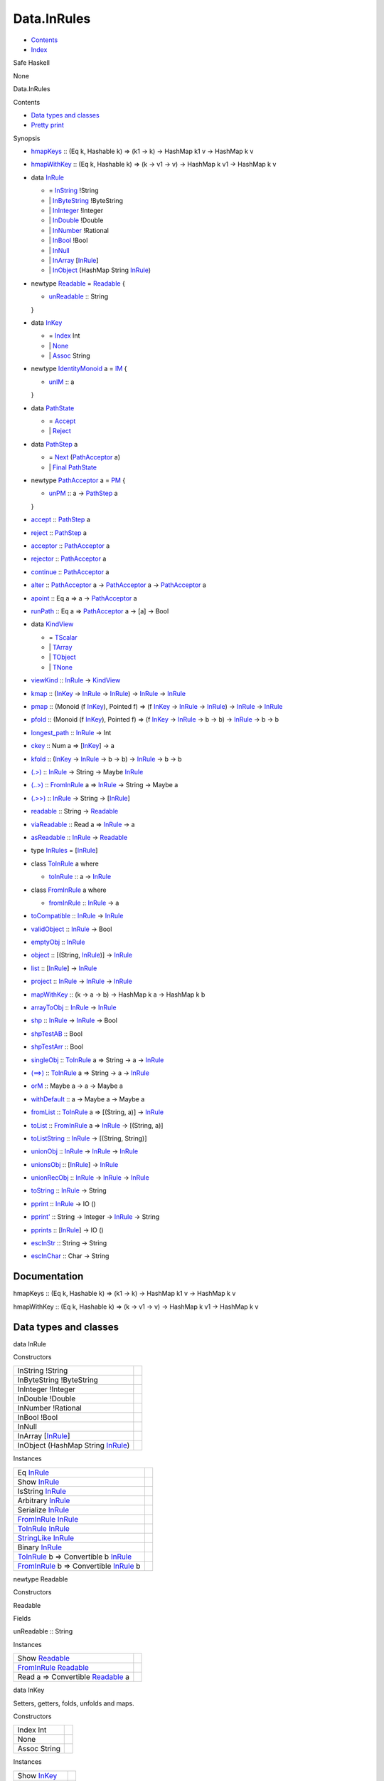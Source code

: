 ============
Data.InRules
============

-  `Contents <index.html>`__
-  `Index <doc-index.html>`__

 

Safe Haskell

None

Data.InRules

Contents

-  `Data types and classes <#g:1>`__
-  `Pretty print <#g:2>`__

Synopsis

-  `hmapKeys <#v:hmapKeys>`__ :: (Eq k, Hashable k) => (k1 -> k) ->
   HashMap k1 v -> HashMap k v
-  `hmapWithKey <#v:hmapWithKey>`__ :: (Eq k, Hashable k) => (k -> v1 ->
   v) -> HashMap k v1 -> HashMap k v
-  data `InRule <#t:InRule>`__

   -  = `InString <#v:InString>`__ !String
   -  \| `InByteString <#v:InByteString>`__ !ByteString
   -  \| `InInteger <#v:InInteger>`__ !Integer
   -  \| `InDouble <#v:InDouble>`__ !Double
   -  \| `InNumber <#v:InNumber>`__ !Rational
   -  \| `InBool <#v:InBool>`__ !Bool
   -  \| `InNull <#v:InNull>`__
   -  \| `InArray <#v:InArray>`__
      [`InRule <Data-InRules.html#t:InRule>`__\ ]
   -  \| `InObject <#v:InObject>`__ (HashMap String
      `InRule <Data-InRules.html#t:InRule>`__)

-  newtype `Readable <#t:Readable>`__ = `Readable <#v:Readable>`__ {

   -  `unReadable <#v:unReadable>`__ :: String

   }
-  data `InKey <#t:InKey>`__

   -  = `Index <#v:Index>`__ Int
   -  \| `None <#v:None>`__
   -  \| `Assoc <#v:Assoc>`__ String

-  newtype `IdentityMonoid <#t:IdentityMonoid>`__ a = `IM <#v:IM>`__ {

   -  `unIM <#v:unIM>`__ :: a

   }
-  data `PathState <#t:PathState>`__

   -  = `Accept <#v:Accept>`__
   -  \| `Reject <#v:Reject>`__

-  data `PathStep <#t:PathStep>`__ a

   -  = `Next <#v:Next>`__
      (`PathAcceptor <Data-InRules.html#t:PathAcceptor>`__ a)
   -  \| `Final <#v:Final>`__
      `PathState <Data-InRules.html#t:PathState>`__

-  newtype `PathAcceptor <#t:PathAcceptor>`__ a = `PM <#v:PM>`__ {

   -  `unPM <#v:unPM>`__ :: a ->
      `PathStep <Data-InRules.html#t:PathStep>`__ a

   }
-  `accept <#v:accept>`__ :: `PathStep <Data-InRules.html#t:PathStep>`__
   a
-  `reject <#v:reject>`__ :: `PathStep <Data-InRules.html#t:PathStep>`__
   a
-  `acceptor <#v:acceptor>`__ ::
   `PathAcceptor <Data-InRules.html#t:PathAcceptor>`__ a
-  `rejector <#v:rejector>`__ ::
   `PathAcceptor <Data-InRules.html#t:PathAcceptor>`__ a
-  `continue <#v:continue>`__ ::
   `PathAcceptor <Data-InRules.html#t:PathAcceptor>`__ a
-  `alter <#v:alter>`__ ::
   `PathAcceptor <Data-InRules.html#t:PathAcceptor>`__ a ->
   `PathAcceptor <Data-InRules.html#t:PathAcceptor>`__ a ->
   `PathAcceptor <Data-InRules.html#t:PathAcceptor>`__ a
-  `apoint <#v:apoint>`__ :: Eq a => a ->
   `PathAcceptor <Data-InRules.html#t:PathAcceptor>`__ a
-  `runPath <#v:runPath>`__ :: Eq a =>
   `PathAcceptor <Data-InRules.html#t:PathAcceptor>`__ a -> [a] -> Bool
-  data `KindView <#t:KindView>`__

   -  = `TScalar <#v:TScalar>`__
   -  \| `TArray <#v:TArray>`__
   -  \| `TObject <#v:TObject>`__
   -  \| `TNone <#v:TNone>`__

-  `viewKind <#v:viewKind>`__ :: `InRule <Data-InRules.html#t:InRule>`__
   -> `KindView <Data-InRules.html#t:KindView>`__
-  `kmap <#v:kmap>`__ :: (`InKey <Data-InRules.html#t:InKey>`__ ->
   `InRule <Data-InRules.html#t:InRule>`__ ->
   `InRule <Data-InRules.html#t:InRule>`__) ->
   `InRule <Data-InRules.html#t:InRule>`__ ->
   `InRule <Data-InRules.html#t:InRule>`__
-  `pmap <#v:pmap>`__ :: (Monoid (f
   `InKey <Data-InRules.html#t:InKey>`__), Pointed f) => (f
   `InKey <Data-InRules.html#t:InKey>`__ ->
   `InRule <Data-InRules.html#t:InRule>`__ ->
   `InRule <Data-InRules.html#t:InRule>`__) ->
   `InRule <Data-InRules.html#t:InRule>`__ ->
   `InRule <Data-InRules.html#t:InRule>`__
-  `pfold <#v:pfold>`__ :: (Monoid (f
   `InKey <Data-InRules.html#t:InKey>`__), Pointed f) => (f
   `InKey <Data-InRules.html#t:InKey>`__ ->
   `InRule <Data-InRules.html#t:InRule>`__ -> b -> b) ->
   `InRule <Data-InRules.html#t:InRule>`__ -> b -> b
-  `longest\_path <#v:longest_path>`__ ::
   `InRule <Data-InRules.html#t:InRule>`__ -> Int
-  `ckey <#v:ckey>`__ :: Num a =>
   [`InKey <Data-InRules.html#t:InKey>`__\ ] -> a
-  `kfold <#v:kfold>`__ :: (`InKey <Data-InRules.html#t:InKey>`__ ->
   `InRule <Data-InRules.html#t:InRule>`__ -> b -> b) ->
   `InRule <Data-InRules.html#t:InRule>`__ -> b -> b
-  `(.>) <#v:.-62->`__ :: `InRule <Data-InRules.html#t:InRule>`__ ->
   String -> Maybe `InRule <Data-InRules.html#t:InRule>`__
-  `(..>) <#v:..-62->`__ ::
   `FromInRule <Data-InRules.html#t:FromInRule>`__ a =>
   `InRule <Data-InRules.html#t:InRule>`__ -> String -> Maybe a
-  `(.>>) <#v:.-62--62->`__ :: `InRule <Data-InRules.html#t:InRule>`__
   -> String -> [`InRule <Data-InRules.html#t:InRule>`__\ ]
-  `readable <#v:readable>`__ :: String ->
   `Readable <Data-InRules.html#t:Readable>`__
-  `viaReadable <#v:viaReadable>`__ :: Read a =>
   `InRule <Data-InRules.html#t:InRule>`__ -> a
-  `asReadable <#v:asReadable>`__ ::
   `InRule <Data-InRules.html#t:InRule>`__ ->
   `Readable <Data-InRules.html#t:Readable>`__
-  type `InRules <#t:InRules>`__ =
   [`InRule <Data-InRules.html#t:InRule>`__\ ]
-  class `ToInRule <#t:ToInRule>`__ a where

   -  `toInRule <#v:toInRule>`__ :: a ->
      `InRule <Data-InRules.html#t:InRule>`__

-  class `FromInRule <#t:FromInRule>`__ a where

   -  `fromInRule <#v:fromInRule>`__ ::
      `InRule <Data-InRules.html#t:InRule>`__ -> a

-  `toCompatible <#v:toCompatible>`__ ::
   `InRule <Data-InRules.html#t:InRule>`__ ->
   `InRule <Data-InRules.html#t:InRule>`__
-  `validObject <#v:validObject>`__ ::
   `InRule <Data-InRules.html#t:InRule>`__ -> Bool
-  `emptyObj <#v:emptyObj>`__ :: `InRule <Data-InRules.html#t:InRule>`__
-  `object <#v:object>`__ :: [(String,
   `InRule <Data-InRules.html#t:InRule>`__)] ->
   `InRule <Data-InRules.html#t:InRule>`__
-  `list <#v:list>`__ :: [`InRule <Data-InRules.html#t:InRule>`__\ ] ->
   `InRule <Data-InRules.html#t:InRule>`__
-  `project <#v:project>`__ :: `InRule <Data-InRules.html#t:InRule>`__
   -> `InRule <Data-InRules.html#t:InRule>`__ ->
   `InRule <Data-InRules.html#t:InRule>`__
-  `mapWithKey <#v:mapWithKey>`__ :: (k -> a -> b) -> HashMap k a ->
   HashMap k b
-  `arrayToObj <#v:arrayToObj>`__ ::
   `InRule <Data-InRules.html#t:InRule>`__ ->
   `InRule <Data-InRules.html#t:InRule>`__
-  `shp <#v:shp>`__ :: `InRule <Data-InRules.html#t:InRule>`__ ->
   `InRule <Data-InRules.html#t:InRule>`__ -> Bool
-  `shpTestAB <#v:shpTestAB>`__ :: Bool
-  `shpTestArr <#v:shpTestArr>`__ :: Bool
-  `singleObj <#v:singleObj>`__ ::
   `ToInRule <Data-InRules.html#t:ToInRule>`__ a => String -> a ->
   `InRule <Data-InRules.html#t:InRule>`__
-  `(==>) <#v:-61--61--62->`__ ::
   `ToInRule <Data-InRules.html#t:ToInRule>`__ a => String -> a ->
   `InRule <Data-InRules.html#t:InRule>`__
-  `orM <#v:orM>`__ :: Maybe a -> a -> Maybe a
-  `withDefault <#v:withDefault>`__ :: a -> Maybe a -> Maybe a
-  `fromList <#v:fromList>`__ ::
   `ToInRule <Data-InRules.html#t:ToInRule>`__ a => [(String, a)] ->
   `InRule <Data-InRules.html#t:InRule>`__
-  `toList <#v:toList>`__ ::
   `FromInRule <Data-InRules.html#t:FromInRule>`__ a =>
   `InRule <Data-InRules.html#t:InRule>`__ -> [(String, a)]
-  `toListString <#v:toListString>`__ ::
   `InRule <Data-InRules.html#t:InRule>`__ -> [(String, String)]
-  `unionObj <#v:unionObj>`__ :: `InRule <Data-InRules.html#t:InRule>`__
   -> `InRule <Data-InRules.html#t:InRule>`__ ->
   `InRule <Data-InRules.html#t:InRule>`__
-  `unionsObj <#v:unionsObj>`__ ::
   [`InRule <Data-InRules.html#t:InRule>`__\ ] ->
   `InRule <Data-InRules.html#t:InRule>`__
-  `unionRecObj <#v:unionRecObj>`__ ::
   `InRule <Data-InRules.html#t:InRule>`__ ->
   `InRule <Data-InRules.html#t:InRule>`__ ->
   `InRule <Data-InRules.html#t:InRule>`__
-  `toString <#v:toString>`__ :: `InRule <Data-InRules.html#t:InRule>`__
   -> String
-  `pprint <#v:pprint>`__ :: `InRule <Data-InRules.html#t:InRule>`__ ->
   IO ()
-  `pprint' <#v:pprint-39->`__ :: String -> Integer ->
   `InRule <Data-InRules.html#t:InRule>`__ -> String
-  `pprints <#v:pprints>`__ ::
   [`InRule <Data-InRules.html#t:InRule>`__\ ] -> IO ()
-  `escInStr <#v:escInStr>`__ :: String -> String
-  `escInChar <#v:escInChar>`__ :: Char -> String

Documentation
=============

hmapKeys :: (Eq k, Hashable k) => (k1 -> k) -> HashMap k1 v -> HashMap k
v

hmapWithKey :: (Eq k, Hashable k) => (k -> v1 -> v) -> HashMap k v1 ->
HashMap k v

Data types and classes
======================

data InRule

Constructors

+---------------------------------------------------------------------+-----+
| InString !String                                                    |     |
+---------------------------------------------------------------------+-----+
| InByteString !ByteString                                            |     |
+---------------------------------------------------------------------+-----+
| InInteger !Integer                                                  |     |
+---------------------------------------------------------------------+-----+
| InDouble !Double                                                    |     |
+---------------------------------------------------------------------+-----+
| InNumber !Rational                                                  |     |
+---------------------------------------------------------------------+-----+
| InBool !Bool                                                        |     |
+---------------------------------------------------------------------+-----+
| InNull                                                              |     |
+---------------------------------------------------------------------+-----+
| InArray [`InRule <Data-InRules.html#t:InRule>`__\ ]                 |     |
+---------------------------------------------------------------------+-----+
| InObject (HashMap String `InRule <Data-InRules.html#t:InRule>`__)   |     |
+---------------------------------------------------------------------+-----+

Instances

+--------------------------------------------------------------------------------------------------------------+-----+
| Eq `InRule <Data-InRules.html#t:InRule>`__                                                                   |     |
+--------------------------------------------------------------------------------------------------------------+-----+
| Show `InRule <Data-InRules.html#t:InRule>`__                                                                 |     |
+--------------------------------------------------------------------------------------------------------------+-----+
| IsString `InRule <Data-InRules.html#t:InRule>`__                                                             |     |
+--------------------------------------------------------------------------------------------------------------+-----+
| Arbitrary `InRule <Data-InRules.html#t:InRule>`__                                                            |     |
+--------------------------------------------------------------------------------------------------------------+-----+
| Serialize `InRule <Data-InRules.html#t:InRule>`__                                                            |     |
+--------------------------------------------------------------------------------------------------------------+-----+
| `FromInRule <Data-InRules.html#t:FromInRule>`__ `InRule <Data-InRules.html#t:InRule>`__                      |     |
+--------------------------------------------------------------------------------------------------------------+-----+
| `ToInRule <Data-InRules.html#t:ToInRule>`__ `InRule <Data-InRules.html#t:InRule>`__                          |     |
+--------------------------------------------------------------------------------------------------------------+-----+
| `StringLike <Data-Tools.html#t:StringLike>`__ `InRule <Data-InRules.html#t:InRule>`__                        |     |
+--------------------------------------------------------------------------------------------------------------+-----+
| Binary `InRule <Data-InRules.html#t:InRule>`__                                                               |     |
+--------------------------------------------------------------------------------------------------------------+-----+
| `ToInRule <Data-InRules.html#t:ToInRule>`__ b => Convertible b `InRule <Data-InRules.html#t:InRule>`__       |     |
+--------------------------------------------------------------------------------------------------------------+-----+
| `FromInRule <Data-InRules.html#t:FromInRule>`__ b => Convertible `InRule <Data-InRules.html#t:InRule>`__ b   |     |
+--------------------------------------------------------------------------------------------------------------+-----+

newtype Readable

Constructors

Readable

 

Fields

unReadable :: String
     

Instances

+-----------------------------------------------------------------------------------------------+-----+
| Show `Readable <Data-InRules.html#t:Readable>`__                                              |     |
+-----------------------------------------------------------------------------------------------+-----+
| `FromInRule <Data-InRules.html#t:FromInRule>`__ `Readable <Data-InRules.html#t:Readable>`__   |     |
+-----------------------------------------------------------------------------------------------+-----+
| Read a => Convertible `Readable <Data-InRules.html#t:Readable>`__ a                           |     |
+-----------------------------------------------------------------------------------------------+-----+

data InKey

Setters, getters, folds, unfolds and maps.

Constructors

+----------------+-----+
| Index Int      |     |
+----------------+-----+
| None           |     |
+----------------+-----+
| Assoc String   |     |
+----------------+-----+

Instances

+------------------------------------------------+-----+
| Show `InKey <Data-InRules.html#t:InKey>`__     |     |
+------------------------------------------------+-----+
| Monoid `InKey <Data-InRules.html#t:InKey>`__   |     |
+------------------------------------------------+-----+

newtype IdentityMonoid a

Constructors

IM

 

Fields

unIM :: a
     

Instances

+----------------------------------------------------------------------------------+-----+
| Functor `IdentityMonoid <Data-InRules.html#t:IdentityMonoid>`__                  |     |
+----------------------------------------------------------------------------------+-----+
| Pointed `IdentityMonoid <Data-InRules.html#t:IdentityMonoid>`__                  |     |
+----------------------------------------------------------------------------------+-----+
| Copointed `IdentityMonoid <Data-InRules.html#t:IdentityMonoid>`__                |     |
+----------------------------------------------------------------------------------+-----+
| Monoid a => Monoid (`IdentityMonoid <Data-InRules.html#t:IdentityMonoid>`__ a)   |     |
+----------------------------------------------------------------------------------+-----+

data PathState

Simple automaton for rejecting or accepting paths

Constructors

+----------+-----+
| Accept   |     |
+----------+-----+
| Reject   |     |
+----------+-----+

Instances

+------------------------------------------------------+-----+
| Show `PathState <Data-InRules.html#t:PathState>`__   |     |
+------------------------------------------------------+-----+

data PathStep a

Constructors

+----------------------------------------------------------------+-----+
| Next (`PathAcceptor <Data-InRules.html#t:PathAcceptor>`__ a)   |     |
+----------------------------------------------------------------+-----+
| Final `PathState <Data-InRules.html#t:PathState>`__            |     |
+----------------------------------------------------------------+-----+

newtype PathAcceptor a

Constructors

PM

 

Fields

unPM :: a -> `PathStep <Data-InRules.html#t:PathStep>`__ a
     

Instances

+---------------------------------------------------------------------+-----+
| Semigroup (`PathAcceptor <Data-InRules.html#t:PathAcceptor>`__ a)   |     |
+---------------------------------------------------------------------+-----+

accept :: `PathStep <Data-InRules.html#t:PathStep>`__ a

reject :: `PathStep <Data-InRules.html#t:PathStep>`__ a

acceptor :: `PathAcceptor <Data-InRules.html#t:PathAcceptor>`__ a

Always accept the input

rejector :: `PathAcceptor <Data-InRules.html#t:PathAcceptor>`__ a

Always reject the input

continue :: `PathAcceptor <Data-InRules.html#t:PathAcceptor>`__ a

Always accept the complete input stream (will always be false for finite
streams and true for infinite ones)

alter :: `PathAcceptor <Data-InRules.html#t:PathAcceptor>`__ a ->
`PathAcceptor <Data-InRules.html#t:PathAcceptor>`__ a ->
`PathAcceptor <Data-InRules.html#t:PathAcceptor>`__ a

apoint :: Eq a => a ->
`PathAcceptor <Data-InRules.html#t:PathAcceptor>`__ a

runPath :: Eq a => `PathAcceptor <Data-InRules.html#t:PathAcceptor>`__ a
-> [a] -> Bool

data KindView

Constructors

+-----------+-----+
| TScalar   |     |
+-----------+-----+
| TArray    |     |
+-----------+-----+
| TObject   |     |
+-----------+-----+
| TNone     |     |
+-----------+-----+

Instances

+----------------------------------------------------+-----+
| Eq `KindView <Data-InRules.html#t:KindView>`__     |     |
+----------------------------------------------------+-----+
| Show `KindView <Data-InRules.html#t:KindView>`__   |     |
+----------------------------------------------------+-----+

viewKind :: `InRule <Data-InRules.html#t:InRule>`__ ->
`KindView <Data-InRules.html#t:KindView>`__

kmap :: (`InKey <Data-InRules.html#t:InKey>`__ ->
`InRule <Data-InRules.html#t:InRule>`__ ->
`InRule <Data-InRules.html#t:InRule>`__) ->
`InRule <Data-InRules.html#t:InRule>`__ ->
`InRule <Data-InRules.html#t:InRule>`__

Maps through the structure

pmap :: (Monoid (f `InKey <Data-InRules.html#t:InKey>`__), Pointed f) =>
(f `InKey <Data-InRules.html#t:InKey>`__ ->
`InRule <Data-InRules.html#t:InRule>`__ ->
`InRule <Data-InRules.html#t:InRule>`__) ->
`InRule <Data-InRules.html#t:InRule>`__ ->
`InRule <Data-InRules.html#t:InRule>`__

Maps trough the structure with a history of the path kept in a monoid

pfold :: (Monoid (f `InKey <Data-InRules.html#t:InKey>`__), Pointed f)
=> (f `InKey <Data-InRules.html#t:InKey>`__ ->
`InRule <Data-InRules.html#t:InRule>`__ -> b -> b) ->
`InRule <Data-InRules.html#t:InRule>`__ -> b -> b

Fold trough a structure with a history of the path kept in a monoid

longest\_path :: `InRule <Data-InRules.html#t:InRule>`__ -> Int

Example of the longest path in the inrule structure

ckey :: Num a => [`InKey <Data-InRules.html#t:InKey>`__\ ] -> a

kfold :: (`InKey <Data-InRules.html#t:InKey>`__ ->
`InRule <Data-InRules.html#t:InRule>`__ -> b -> b) ->
`InRule <Data-InRules.html#t:InRule>`__ -> b -> b

Fold through the structure

(.>) :: `InRule <Data-InRules.html#t:InRule>`__ -> String -> Maybe
`InRule <Data-InRules.html#t:InRule>`__

Find top level matching keyword

(..>) :: `FromInRule <Data-InRules.html#t:FromInRule>`__ a =>
`InRule <Data-InRules.html#t:InRule>`__ -> String -> Maybe a

Find top level value and convert to normal value

(.>>) :: `InRule <Data-InRules.html#t:InRule>`__ -> String ->
[`InRule <Data-InRules.html#t:InRule>`__\ ]

Search all occuring keywords recursively

readable :: String -> `Readable <Data-InRules.html#t:Readable>`__

viaReadable :: Read a => `InRule <Data-InRules.html#t:InRule>`__ -> a

asReadable :: `InRule <Data-InRules.html#t:InRule>`__ ->
`Readable <Data-InRules.html#t:Readable>`__

type InRules = [`InRule <Data-InRules.html#t:InRule>`__\ ]

class ToInRule a where

Methods

toInRule :: a -> `InRule <Data-InRules.html#t:InRule>`__

Instances

`ToInRule <Data-InRules.html#t:ToInRule>`__ Bool

 

`ToInRule <Data-InRules.html#t:ToInRule>`__ Char

 

`ToInRule <Data-InRules.html#t:ToInRule>`__ Double

 

`ToInRule <Data-InRules.html#t:ToInRule>`__ Float

 

`ToInRule <Data-InRules.html#t:ToInRule>`__ Int

 

`ToInRule <Data-InRules.html#t:ToInRule>`__ Int32

 

`ToInRule <Data-InRules.html#t:ToInRule>`__ Int64

 

`ToInRule <Data-InRules.html#t:ToInRule>`__ Integer

 

`ToInRule <Data-InRules.html#t:ToInRule>`__ Rational

 

`ToInRule <Data-InRules.html#t:ToInRule>`__ Word32

 

`ToInRule <Data-InRules.html#t:ToInRule>`__ Word64

 

`ToInRule <Data-InRules.html#t:ToInRule>`__ String

 

`ToInRule <Data-InRules.html#t:ToInRule>`__ ()

 

`ToInRule <Data-InRules.html#t:ToInRule>`__ ByteString

 

`ToInRule <Data-InRules.html#t:ToInRule>`__ Value

 

`ToInRule <Data-InRules.html#t:ToInRule>`__ ByteString

 

`ToInRule <Data-InRules.html#t:ToInRule>`__ UTCTime

 

`ToInRule <Data-InRules.html#t:ToInRule>`__ Day

 

`ToInRule <Data-InRules.html#t:ToInRule>`__ TimeOfDay

 

`ToInRule <Data-InRules.html#t:ToInRule>`__ LocalTime

 

`ToInRule <Data-InRules.html#t:ToInRule>`__
`SqlValue <Data-SqlTransaction.html#t:SqlValue>`__

Renders InRule to String.

`ToInRule <Data-InRules.html#t:ToInRule>`__
`InRule <Data-InRules.html#t:InRule>`__

 

`ToInRule <Data-InRules.html#t:ToInRule>`__
`Event <Data-Event.html#t:Event>`__

 

`ToInRule <Data-InRules.html#t:ToInRule>`__
`Data <Data-DataPack.html#t:Data>`__

 

`ToInRule <Data-InRules.html#t:ToInRule>`__
`PartDetails <Model-PartDetails.html#t:PartDetails>`__

 

`ToInRule <Data-InRules.html#t:ToInRule>`__
`RaceRewards <Data-RaceReward.html#t:RaceRewards>`__

 

`ToInRule <Data-InRules.html#t:ToInRule>`__
`Tournament <Model-Tournament.html#t:Tournament>`__

 

`ToInRule <Data-InRules.html#t:ToInRule>`__
`TournamentType <Model-TournamentType.html#t:TournamentType>`__

 

`ToInRule <Data-InRules.html#t:ToInRule>`__
`EventStream <Model-EventStream.html#t:EventStream>`__

 

`ToInRule <Data-InRules.html#t:ToInRule>`__
`RaceReward <Model-RaceReward.html#t:RaceReward>`__

 

`ToInRule <Data-InRules.html#t:ToInRule>`__
`Type <Model-Report.html#t:Type>`__

 

`ToInRule <Data-InRules.html#t:ToInRule>`__
`Report <Model-Report.html#t:Report>`__

 

`ToInRule <Data-InRules.html#t:ToInRule>`__
`Task <Model-Task.html#t:Task>`__

 

`ToInRule <Data-InRules.html#t:ToInRule>`__
`TrackDetails <Model-TrackDetails.html#t:TrackDetails>`__

 

`ToInRule <Data-InRules.html#t:ToInRule>`__
`TrackMaster <Model-TrackMaster.html#t:TrackMaster>`__

 

`ToInRule <Data-InRules.html#t:ToInRule>`__
`PreLetter <Model-PreLetter.html#t:PreLetter>`__

 

`ToInRule <Data-InRules.html#t:ToInRule>`__
`RaceSectionPerformance <Data-RaceSectionPerformance.html#t:RaceSectionPerformance>`__

 

`ToInRule <Data-InRules.html#t:ToInRule>`__
`AccountProfile <Model-AccountProfile.html#t:AccountProfile>`__

 

`ToInRule <Data-InRules.html#t:ToInRule>`__
`TaskTrigger <Model-TaskTrigger.html#t:TaskTrigger>`__

 

`ToInRule <Data-InRules.html#t:ToInRule>`__
`MenuModel <Model-MenuModel.html#t:MenuModel>`__

 

`ToInRule <Data-InRules.html#t:ToInRule>`__
`Reward <Model-Reward.html#t:Reward>`__

 

`ToInRule <Data-InRules.html#t:ToInRule>`__
`RuleReward <Model-RuleReward.html#t:RuleReward>`__

 

`ToInRule <Data-InRules.html#t:ToInRule>`__
`Action <Model-Action.html#t:Action>`__

 

`ToInRule <Data-InRules.html#t:ToInRule>`__
`Rule <Model-Rule.html#t:Rule>`__

 

`ToInRule <Data-InRules.html#t:ToInRule>`__
`RewardLog <Model-RewardLog.html#t:RewardLog>`__

 

`ToInRule <Data-InRules.html#t:ToInRule>`__
`PartType <Model-PartType.html#t:PartType>`__

 

`ToInRule <Data-InRules.html#t:ToInRule>`__
`Part <Model-Part.html#t:Part>`__

 

`ToInRule <Data-InRules.html#t:ToInRule>`__
`AccountGarage <Model-AccountGarage.html#t:AccountGarage>`__

 

`ToInRule <Data-InRules.html#t:ToInRule>`__
`PartMarket <Model-PartMarket.html#t:PartMarket>`__

 

`ToInRule <Data-InRules.html#t:ToInRule>`__
`ParameterTable <Model-ParameterTable.html#t:ParameterTable>`__

 

`ToInRule <Data-InRules.html#t:ToInRule>`__
`PersonnelInstance <Model-PersonnelInstance.html#t:PersonnelInstance>`__

 

`ToInRule <Data-InRules.html#t:ToInRule>`__
`Personnel <Model-Personnel.html#t:Personnel>`__

 

`ToInRule <Data-InRules.html#t:ToInRule>`__
`Notification <Model-Notification.html#t:Notification>`__

 

`ToInRule <Data-InRules.html#t:ToInRule>`__
`GaragePart <Model-GarageParts.html#t:GaragePart>`__

 

`ToInRule <Data-InRules.html#t:ToInRule>`__
`Garage <Model-Garage.html#t:Garage>`__

 

`ToInRule <Data-InRules.html#t:ToInRule>`__
`Config <Model-Config.html#t:Config>`__

 

`ToInRule <Data-InRules.html#t:ToInRule>`__
`Continent <Model-Continent.html#t:Continent>`__

 

`ToInRule <Data-InRules.html#t:ToInRule>`__
`Country <Model-Country.html#t:Country>`__

 

`ToInRule <Data-InRules.html#t:ToInRule>`__
`City <Model-City.html#t:City>`__

 

`ToInRule <Data-InRules.html#t:ToInRule>`__
`Track <Model-Track.html#t:Track>`__

 

`ToInRule <Data-InRules.html#t:ToInRule>`__
`ChallengeType <Model-ChallengeType.html#t:ChallengeType>`__

 

`ToInRule <Data-InRules.html#t:ToInRule>`__
`ChallengeAccept <Model-ChallengeAccept.html#t:ChallengeAccept>`__

 

`ToInRule <Data-InRules.html#t:ToInRule>`__
`Application <Model-Application.html#t:Application>`__

 

`ToInRule <Data-InRules.html#t:ToInRule>`__
`CarInstanceParts <Model-CarInstanceParts.html#t:CarInstanceParts>`__

 

`ToInRule <Data-InRules.html#t:ToInRule>`__
`PartInstance <Model-PartInstance.html#t:PartInstance>`__

 

`ToInRule <Data-InRules.html#t:ToInRule>`__
`PartModifier <Model-PartModifier.html#t:PartModifier>`__

 

`ToInRule <Data-InRules.html#t:ToInRule>`__
`Account <Model-Account.html#t:Account>`__

 

`ToInRule <Data-InRules.html#t:ToInRule>`__
`Transaction <Model-Transaction.html#t:Transaction>`__

 

`ToInRule <Data-InRules.html#t:ToInRule>`__
`Escrow <Model-Escrow.html#t:Escrow>`__

 

`ToInRule <Data-InRules.html#t:ToInRule>`__ Box

 

`ToInRule <Data-InRules.html#t:ToInRule>`__ ComposeMap

 

`ToInRule <Data-InRules.html#t:ToInRule>`__
`NotificationParam <Notifications.html#t:NotificationParam>`__

 

`ToInRule <Data-InRules.html#t:ToInRule>`__ RaceType

 

`ToInRule <Data-InRules.html#t:ToInRule>`__
`AccountProfileMin <Model-AccountProfileMin.html#t:AccountProfileMin>`__

 

`ToInRule <Data-InRules.html#t:ToInRule>`__
`CarOptions <Model-CarOptions.html#t:CarOptions>`__

 

`ToInRule <Data-InRules.html#t:ToInRule>`__
`CarInGarage <Model-CarInGarage.html#t:CarInGarage>`__

 

`ToInRule <Data-InRules.html#t:ToInRule>`__
`CarMinimal <Model-CarMinimal.html#t:CarMinimal>`__

 

`ToInRule <Data-InRules.html#t:ToInRule>`__
`TrackTime <Model-TrackTime.html#t:TrackTime>`__

 

`ToInRule <Data-InRules.html#t:ToInRule>`__
`RaceParticipant <Data-RaceParticipant.html#t:RaceParticipant>`__

 

`ToInRule <Data-InRules.html#t:ToInRule>`__
`Challenge <Model-Challenge.html#t:Challenge>`__

 

`ToInRule <Data-InRules.html#t:ToInRule>`__ SectionResult

 

`ToInRule <Data-InRules.html#t:ToInRule>`__ RaceResult

 

`ToInRule <Data-InRules.html#t:ToInRule>`__ RaceParticipant

 

`ToInRule <Data-InRules.html#t:ToInRule>`__ RaceRewards

 

`ToInRule <Data-InRules.html#t:ToInRule>`__ RaceData

 

`ToInRule <Data-InRules.html#t:ToInRule>`__
`TournamentPlayer <Model-TournamentPlayers.html#t:TournamentPlayer>`__

 

`ToInRule <Data-InRules.html#t:ToInRule>`__
`CarInstance <Model-CarInstance.html#t:CarInstance>`__

 

`ToInRule <Data-InRules.html#t:ToInRule>`__
`SectionResult <Data-RacingNew.html#t:SectionResult>`__

 

`ToInRule <Data-InRules.html#t:ToInRule>`__
`RaceResult <Data-RacingNew.html#t:RaceResult>`__

 

`ToInRule <Data-InRules.html#t:ToInRule>`__
`RaceData <Data-RacingNew.html#t:RaceData>`__

 

`ToInRule <Data-InRules.html#t:ToInRule>`__
`Race <Model-Race.html#t:Race>`__

 

`ToInRule <Data-InRules.html#t:ToInRule>`__
`TournamentResult <Model-TournamentResult.html#t:TournamentResult>`__

 

`ToInRule <Data-InRules.html#t:ToInRule>`__
`TournamentReport <Model-TournamentReport.html#t:TournamentReport>`__

 

`ToInRule <Data-InRules.html#t:ToInRule>`__ RoundResult

 

`ToInRule <Data-InRules.html#t:ToInRule>`__ TournamentFullData

 

`ToInRule <Data-InRules.html#t:ToInRule>`__
`Car <Model-Car.html#t:Car>`__

 

`ToInRule <Data-InRules.html#t:ToInRule>`__ a =>
`ToInRule <Data-InRules.html#t:ToInRule>`__ [a]

 

`ToInRule <Data-InRules.html#t:ToInRule>`__ a =>
`ToInRule <Data-InRules.html#t:ToInRule>`__ (Maybe a)

 

(`ToInRule <Data-InRules.html#t:ToInRule>`__ t1,
`ToInRule <Data-InRules.html#t:ToInRule>`__ t2) =>
`ToInRule <Data-InRules.html#t:ToInRule>`__ (t1, t2)

 

`ToInRule <Data-InRules.html#t:ToInRule>`__ a =>
`ToInRule <Data-InRules.html#t:ToInRule>`__ (HashMap String a)

 

(`ToInRule <Data-InRules.html#t:ToInRule>`__ k,
`ToInRule <Data-InRules.html#t:ToInRule>`__ v) =>
`ToInRule <Data-InRules.html#t:ToInRule>`__ (HashMap k v)

 

(`ToInRule <Data-InRules.html#t:ToInRule>`__ t1,
`ToInRule <Data-InRules.html#t:ToInRule>`__ t2,
`ToInRule <Data-InRules.html#t:ToInRule>`__ t3) =>
`ToInRule <Data-InRules.html#t:ToInRule>`__ (t1, t2, t3)

 

(`ToInRule <Data-InRules.html#t:ToInRule>`__ t1,
`ToInRule <Data-InRules.html#t:ToInRule>`__ t2,
`ToInRule <Data-InRules.html#t:ToInRule>`__ t3,
`ToInRule <Data-InRules.html#t:ToInRule>`__ t4) =>
`ToInRule <Data-InRules.html#t:ToInRule>`__ (t1, t2, t3, t4)

 

(`ToInRule <Data-InRules.html#t:ToInRule>`__ t1,
`ToInRule <Data-InRules.html#t:ToInRule>`__ t2,
`ToInRule <Data-InRules.html#t:ToInRule>`__ t3,
`ToInRule <Data-InRules.html#t:ToInRule>`__ t4,
`ToInRule <Data-InRules.html#t:ToInRule>`__ t5) =>
`ToInRule <Data-InRules.html#t:ToInRule>`__ (t1, t2, t3, t4, t5)

 

class FromInRule a where

Methods

fromInRule :: `InRule <Data-InRules.html#t:InRule>`__ -> a

Instances

+------------------------------------------------------------------------------------------------------------------------------------------------------------------------------------------------------------------------------------------------------------------------------------------------------------------------------------------------+-----+
| `FromInRule <Data-InRules.html#t:FromInRule>`__ Bool                                                                                                                                                                                                                                                                                           |     |
+------------------------------------------------------------------------------------------------------------------------------------------------------------------------------------------------------------------------------------------------------------------------------------------------------------------------------------------------+-----+
| `FromInRule <Data-InRules.html#t:FromInRule>`__ Double                                                                                                                                                                                                                                                                                         |     |
+------------------------------------------------------------------------------------------------------------------------------------------------------------------------------------------------------------------------------------------------------------------------------------------------------------------------------------------------+-----+
| `FromInRule <Data-InRules.html#t:FromInRule>`__ Float                                                                                                                                                                                                                                                                                          |     |
+------------------------------------------------------------------------------------------------------------------------------------------------------------------------------------------------------------------------------------------------------------------------------------------------------------------------------------------------+-----+
| `FromInRule <Data-InRules.html#t:FromInRule>`__ Int                                                                                                                                                                                                                                                                                            |     |
+------------------------------------------------------------------------------------------------------------------------------------------------------------------------------------------------------------------------------------------------------------------------------------------------------------------------------------------------+-----+
| `FromInRule <Data-InRules.html#t:FromInRule>`__ Int32                                                                                                                                                                                                                                                                                          |     |
+------------------------------------------------------------------------------------------------------------------------------------------------------------------------------------------------------------------------------------------------------------------------------------------------------------------------------------------------+-----+
| `FromInRule <Data-InRules.html#t:FromInRule>`__ Int64                                                                                                                                                                                                                                                                                          |     |
+------------------------------------------------------------------------------------------------------------------------------------------------------------------------------------------------------------------------------------------------------------------------------------------------------------------------------------------------+-----+
| `FromInRule <Data-InRules.html#t:FromInRule>`__ Integer                                                                                                                                                                                                                                                                                        |     |
+------------------------------------------------------------------------------------------------------------------------------------------------------------------------------------------------------------------------------------------------------------------------------------------------------------------------------------------------+-----+
| `FromInRule <Data-InRules.html#t:FromInRule>`__ Rational                                                                                                                                                                                                                                                                                       |     |
+------------------------------------------------------------------------------------------------------------------------------------------------------------------------------------------------------------------------------------------------------------------------------------------------------------------------------------------------+-----+
| `FromInRule <Data-InRules.html#t:FromInRule>`__ Word32                                                                                                                                                                                                                                                                                         |     |
+------------------------------------------------------------------------------------------------------------------------------------------------------------------------------------------------------------------------------------------------------------------------------------------------------------------------------------------------+-----+
| `FromInRule <Data-InRules.html#t:FromInRule>`__ Word64                                                                                                                                                                                                                                                                                         |     |
+------------------------------------------------------------------------------------------------------------------------------------------------------------------------------------------------------------------------------------------------------------------------------------------------------------------------------------------------+-----+
| `FromInRule <Data-InRules.html#t:FromInRule>`__ String                                                                                                                                                                                                                                                                                         |     |
+------------------------------------------------------------------------------------------------------------------------------------------------------------------------------------------------------------------------------------------------------------------------------------------------------------------------------------------------+-----+
| `FromInRule <Data-InRules.html#t:FromInRule>`__ ByteString                                                                                                                                                                                                                                                                                     |     |
+------------------------------------------------------------------------------------------------------------------------------------------------------------------------------------------------------------------------------------------------------------------------------------------------------------------------------------------------+-----+
| `FromInRule <Data-InRules.html#t:FromInRule>`__ Value                                                                                                                                                                                                                                                                                          |     |
+------------------------------------------------------------------------------------------------------------------------------------------------------------------------------------------------------------------------------------------------------------------------------------------------------------------------------------------------+-----+
| `FromInRule <Data-InRules.html#t:FromInRule>`__ ByteString                                                                                                                                                                                                                                                                                     |     |
+------------------------------------------------------------------------------------------------------------------------------------------------------------------------------------------------------------------------------------------------------------------------------------------------------------------------------------------------+-----+
| `FromInRule <Data-InRules.html#t:FromInRule>`__ UTCTime                                                                                                                                                                                                                                                                                        |     |
+------------------------------------------------------------------------------------------------------------------------------------------------------------------------------------------------------------------------------------------------------------------------------------------------------------------------------------------------+-----+
| `FromInRule <Data-InRules.html#t:FromInRule>`__ Day                                                                                                                                                                                                                                                                                            |     |
+------------------------------------------------------------------------------------------------------------------------------------------------------------------------------------------------------------------------------------------------------------------------------------------------------------------------------------------------+-----+
| `FromInRule <Data-InRules.html#t:FromInRule>`__ TimeOfDay                                                                                                                                                                                                                                                                                      |     |
+------------------------------------------------------------------------------------------------------------------------------------------------------------------------------------------------------------------------------------------------------------------------------------------------------------------------------------------------+-----+
| `FromInRule <Data-InRules.html#t:FromInRule>`__ LocalTime                                                                                                                                                                                                                                                                                      |     |
+------------------------------------------------------------------------------------------------------------------------------------------------------------------------------------------------------------------------------------------------------------------------------------------------------------------------------------------------+-----+
| `FromInRule <Data-InRules.html#t:FromInRule>`__ `SqlValue <Data-SqlTransaction.html#t:SqlValue>`__                                                                                                                                                                                                                                             |     |
+------------------------------------------------------------------------------------------------------------------------------------------------------------------------------------------------------------------------------------------------------------------------------------------------------------------------------------------------+-----+
| `FromInRule <Data-InRules.html#t:FromInRule>`__ `Readable <Data-InRules.html#t:Readable>`__                                                                                                                                                                                                                                                    |     |
+------------------------------------------------------------------------------------------------------------------------------------------------------------------------------------------------------------------------------------------------------------------------------------------------------------------------------------------------+-----+
| `FromInRule <Data-InRules.html#t:FromInRule>`__ `InRule <Data-InRules.html#t:InRule>`__                                                                                                                                                                                                                                                        |     |
+------------------------------------------------------------------------------------------------------------------------------------------------------------------------------------------------------------------------------------------------------------------------------------------------------------------------------------------------+-----+
| `FromInRule <Data-InRules.html#t:FromInRule>`__ `Event <Data-Event.html#t:Event>`__                                                                                                                                                                                                                                                            |     |
+------------------------------------------------------------------------------------------------------------------------------------------------------------------------------------------------------------------------------------------------------------------------------------------------------------------------------------------------+-----+
| `FromInRule <Data-InRules.html#t:FromInRule>`__ `Data <Data-DataPack.html#t:Data>`__                                                                                                                                                                                                                                                           |     |
+------------------------------------------------------------------------------------------------------------------------------------------------------------------------------------------------------------------------------------------------------------------------------------------------------------------------------------------------+-----+
| `FromInRule <Data-InRules.html#t:FromInRule>`__ `PartDetails <Model-PartDetails.html#t:PartDetails>`__                                                                                                                                                                                                                                         |     |
+------------------------------------------------------------------------------------------------------------------------------------------------------------------------------------------------------------------------------------------------------------------------------------------------------------------------------------------------+-----+
| `FromInRule <Data-InRules.html#t:FromInRule>`__ `RaceRewards <Data-RaceReward.html#t:RaceRewards>`__                                                                                                                                                                                                                                           |     |
+------------------------------------------------------------------------------------------------------------------------------------------------------------------------------------------------------------------------------------------------------------------------------------------------------------------------------------------------+-----+
| `FromInRule <Data-InRules.html#t:FromInRule>`__ `Tournament <Model-Tournament.html#t:Tournament>`__                                                                                                                                                                                                                                            |     |
+------------------------------------------------------------------------------------------------------------------------------------------------------------------------------------------------------------------------------------------------------------------------------------------------------------------------------------------------+-----+
| `FromInRule <Data-InRules.html#t:FromInRule>`__ `TournamentType <Model-TournamentType.html#t:TournamentType>`__                                                                                                                                                                                                                                |     |
+------------------------------------------------------------------------------------------------------------------------------------------------------------------------------------------------------------------------------------------------------------------------------------------------------------------------------------------------+-----+
| `FromInRule <Data-InRules.html#t:FromInRule>`__ `EventStream <Model-EventStream.html#t:EventStream>`__                                                                                                                                                                                                                                         |     |
+------------------------------------------------------------------------------------------------------------------------------------------------------------------------------------------------------------------------------------------------------------------------------------------------------------------------------------------------+-----+
| `FromInRule <Data-InRules.html#t:FromInRule>`__ `RaceReward <Model-RaceReward.html#t:RaceReward>`__                                                                                                                                                                                                                                            |     |
+------------------------------------------------------------------------------------------------------------------------------------------------------------------------------------------------------------------------------------------------------------------------------------------------------------------------------------------------+-----+
| `FromInRule <Data-InRules.html#t:FromInRule>`__ `Type <Model-Report.html#t:Type>`__                                                                                                                                                                                                                                                            |     |
+------------------------------------------------------------------------------------------------------------------------------------------------------------------------------------------------------------------------------------------------------------------------------------------------------------------------------------------------+-----+
| `FromInRule <Data-InRules.html#t:FromInRule>`__ `Report <Model-Report.html#t:Report>`__                                                                                                                                                                                                                                                        |     |
+------------------------------------------------------------------------------------------------------------------------------------------------------------------------------------------------------------------------------------------------------------------------------------------------------------------------------------------------+-----+
| `FromInRule <Data-InRules.html#t:FromInRule>`__ `Task <Model-Task.html#t:Task>`__                                                                                                                                                                                                                                                              |     |
+------------------------------------------------------------------------------------------------------------------------------------------------------------------------------------------------------------------------------------------------------------------------------------------------------------------------------------------------+-----+
| `FromInRule <Data-InRules.html#t:FromInRule>`__ `TrackDetails <Model-TrackDetails.html#t:TrackDetails>`__                                                                                                                                                                                                                                      |     |
+------------------------------------------------------------------------------------------------------------------------------------------------------------------------------------------------------------------------------------------------------------------------------------------------------------------------------------------------+-----+
| `FromInRule <Data-InRules.html#t:FromInRule>`__ `TrackMaster <Model-TrackMaster.html#t:TrackMaster>`__                                                                                                                                                                                                                                         |     |
+------------------------------------------------------------------------------------------------------------------------------------------------------------------------------------------------------------------------------------------------------------------------------------------------------------------------------------------------+-----+
| `FromInRule <Data-InRules.html#t:FromInRule>`__ `PreLetter <Model-PreLetter.html#t:PreLetter>`__                                                                                                                                                                                                                                               |     |
+------------------------------------------------------------------------------------------------------------------------------------------------------------------------------------------------------------------------------------------------------------------------------------------------------------------------------------------------+-----+
| `FromInRule <Data-InRules.html#t:FromInRule>`__ `RaceSectionPerformance <Data-RaceSectionPerformance.html#t:RaceSectionPerformance>`__                                                                                                                                                                                                         |     |
+------------------------------------------------------------------------------------------------------------------------------------------------------------------------------------------------------------------------------------------------------------------------------------------------------------------------------------------------+-----+
| `FromInRule <Data-InRules.html#t:FromInRule>`__ `AccountProfile <Model-AccountProfile.html#t:AccountProfile>`__                                                                                                                                                                                                                                |     |
+------------------------------------------------------------------------------------------------------------------------------------------------------------------------------------------------------------------------------------------------------------------------------------------------------------------------------------------------+-----+
| `FromInRule <Data-InRules.html#t:FromInRule>`__ `TaskTrigger <Model-TaskTrigger.html#t:TaskTrigger>`__                                                                                                                                                                                                                                         |     |
+------------------------------------------------------------------------------------------------------------------------------------------------------------------------------------------------------------------------------------------------------------------------------------------------------------------------------------------------+-----+
| `FromInRule <Data-InRules.html#t:FromInRule>`__ `MenuModel <Model-MenuModel.html#t:MenuModel>`__                                                                                                                                                                                                                                               |     |
+------------------------------------------------------------------------------------------------------------------------------------------------------------------------------------------------------------------------------------------------------------------------------------------------------------------------------------------------+-----+
| `FromInRule <Data-InRules.html#t:FromInRule>`__ `Reward <Model-Reward.html#t:Reward>`__                                                                                                                                                                                                                                                        |     |
+------------------------------------------------------------------------------------------------------------------------------------------------------------------------------------------------------------------------------------------------------------------------------------------------------------------------------------------------+-----+
| `FromInRule <Data-InRules.html#t:FromInRule>`__ `RuleReward <Model-RuleReward.html#t:RuleReward>`__                                                                                                                                                                                                                                            |     |
+------------------------------------------------------------------------------------------------------------------------------------------------------------------------------------------------------------------------------------------------------------------------------------------------------------------------------------------------+-----+
| `FromInRule <Data-InRules.html#t:FromInRule>`__ `Action <Model-Action.html#t:Action>`__                                                                                                                                                                                                                                                        |     |
+------------------------------------------------------------------------------------------------------------------------------------------------------------------------------------------------------------------------------------------------------------------------------------------------------------------------------------------------+-----+
| `FromInRule <Data-InRules.html#t:FromInRule>`__ `Rule <Model-Rule.html#t:Rule>`__                                                                                                                                                                                                                                                              |     |
+------------------------------------------------------------------------------------------------------------------------------------------------------------------------------------------------------------------------------------------------------------------------------------------------------------------------------------------------+-----+
| `FromInRule <Data-InRules.html#t:FromInRule>`__ `RewardLog <Model-RewardLog.html#t:RewardLog>`__                                                                                                                                                                                                                                               |     |
+------------------------------------------------------------------------------------------------------------------------------------------------------------------------------------------------------------------------------------------------------------------------------------------------------------------------------------------------+-----+
| `FromInRule <Data-InRules.html#t:FromInRule>`__ `PartType <Model-PartType.html#t:PartType>`__                                                                                                                                                                                                                                                  |     |
+------------------------------------------------------------------------------------------------------------------------------------------------------------------------------------------------------------------------------------------------------------------------------------------------------------------------------------------------+-----+
| `FromInRule <Data-InRules.html#t:FromInRule>`__ `Part <Model-Part.html#t:Part>`__                                                                                                                                                                                                                                                              |     |
+------------------------------------------------------------------------------------------------------------------------------------------------------------------------------------------------------------------------------------------------------------------------------------------------------------------------------------------------+-----+
| `FromInRule <Data-InRules.html#t:FromInRule>`__ `AccountGarage <Model-AccountGarage.html#t:AccountGarage>`__                                                                                                                                                                                                                                   |     |
+------------------------------------------------------------------------------------------------------------------------------------------------------------------------------------------------------------------------------------------------------------------------------------------------------------------------------------------------+-----+
| `FromInRule <Data-InRules.html#t:FromInRule>`__ `PartMarket <Model-PartMarket.html#t:PartMarket>`__                                                                                                                                                                                                                                            |     |
+------------------------------------------------------------------------------------------------------------------------------------------------------------------------------------------------------------------------------------------------------------------------------------------------------------------------------------------------+-----+
| `FromInRule <Data-InRules.html#t:FromInRule>`__ `ParameterTable <Model-ParameterTable.html#t:ParameterTable>`__                                                                                                                                                                                                                                |     |
+------------------------------------------------------------------------------------------------------------------------------------------------------------------------------------------------------------------------------------------------------------------------------------------------------------------------------------------------+-----+
| `FromInRule <Data-InRules.html#t:FromInRule>`__ `PersonnelInstance <Model-PersonnelInstance.html#t:PersonnelInstance>`__                                                                                                                                                                                                                       |     |
+------------------------------------------------------------------------------------------------------------------------------------------------------------------------------------------------------------------------------------------------------------------------------------------------------------------------------------------------+-----+
| `FromInRule <Data-InRules.html#t:FromInRule>`__ `Personnel <Model-Personnel.html#t:Personnel>`__                                                                                                                                                                                                                                               |     |
+------------------------------------------------------------------------------------------------------------------------------------------------------------------------------------------------------------------------------------------------------------------------------------------------------------------------------------------------+-----+
| `FromInRule <Data-InRules.html#t:FromInRule>`__ `Notification <Model-Notification.html#t:Notification>`__                                                                                                                                                                                                                                      |     |
+------------------------------------------------------------------------------------------------------------------------------------------------------------------------------------------------------------------------------------------------------------------------------------------------------------------------------------------------+-----+
| `FromInRule <Data-InRules.html#t:FromInRule>`__ `GaragePart <Model-GarageParts.html#t:GaragePart>`__                                                                                                                                                                                                                                           |     |
+------------------------------------------------------------------------------------------------------------------------------------------------------------------------------------------------------------------------------------------------------------------------------------------------------------------------------------------------+-----+
| `FromInRule <Data-InRules.html#t:FromInRule>`__ `Garage <Model-Garage.html#t:Garage>`__                                                                                                                                                                                                                                                        |     |
+------------------------------------------------------------------------------------------------------------------------------------------------------------------------------------------------------------------------------------------------------------------------------------------------------------------------------------------------+-----+
| `FromInRule <Data-InRules.html#t:FromInRule>`__ `Config <Model-Config.html#t:Config>`__                                                                                                                                                                                                                                                        |     |
+------------------------------------------------------------------------------------------------------------------------------------------------------------------------------------------------------------------------------------------------------------------------------------------------------------------------------------------------+-----+
| `FromInRule <Data-InRules.html#t:FromInRule>`__ `Continent <Model-Continent.html#t:Continent>`__                                                                                                                                                                                                                                               |     |
+------------------------------------------------------------------------------------------------------------------------------------------------------------------------------------------------------------------------------------------------------------------------------------------------------------------------------------------------+-----+
| `FromInRule <Data-InRules.html#t:FromInRule>`__ `Country <Model-Country.html#t:Country>`__                                                                                                                                                                                                                                                     |     |
+------------------------------------------------------------------------------------------------------------------------------------------------------------------------------------------------------------------------------------------------------------------------------------------------------------------------------------------------+-----+
| `FromInRule <Data-InRules.html#t:FromInRule>`__ `City <Model-City.html#t:City>`__                                                                                                                                                                                                                                                              |     |
+------------------------------------------------------------------------------------------------------------------------------------------------------------------------------------------------------------------------------------------------------------------------------------------------------------------------------------------------+-----+
| `FromInRule <Data-InRules.html#t:FromInRule>`__ `Track <Model-Track.html#t:Track>`__                                                                                                                                                                                                                                                           |     |
+------------------------------------------------------------------------------------------------------------------------------------------------------------------------------------------------------------------------------------------------------------------------------------------------------------------------------------------------+-----+
| `FromInRule <Data-InRules.html#t:FromInRule>`__ `ChallengeType <Model-ChallengeType.html#t:ChallengeType>`__                                                                                                                                                                                                                                   |     |
+------------------------------------------------------------------------------------------------------------------------------------------------------------------------------------------------------------------------------------------------------------------------------------------------------------------------------------------------+-----+
| `FromInRule <Data-InRules.html#t:FromInRule>`__ `ChallengeAccept <Model-ChallengeAccept.html#t:ChallengeAccept>`__                                                                                                                                                                                                                             |     |
+------------------------------------------------------------------------------------------------------------------------------------------------------------------------------------------------------------------------------------------------------------------------------------------------------------------------------------------------+-----+
| `FromInRule <Data-InRules.html#t:FromInRule>`__ `Application <Model-Application.html#t:Application>`__                                                                                                                                                                                                                                         |     |
+------------------------------------------------------------------------------------------------------------------------------------------------------------------------------------------------------------------------------------------------------------------------------------------------------------------------------------------------+-----+
| `FromInRule <Data-InRules.html#t:FromInRule>`__ `CarInstanceParts <Model-CarInstanceParts.html#t:CarInstanceParts>`__                                                                                                                                                                                                                          |     |
+------------------------------------------------------------------------------------------------------------------------------------------------------------------------------------------------------------------------------------------------------------------------------------------------------------------------------------------------+-----+
| `FromInRule <Data-InRules.html#t:FromInRule>`__ `PartInstance <Model-PartInstance.html#t:PartInstance>`__                                                                                                                                                                                                                                      |     |
+------------------------------------------------------------------------------------------------------------------------------------------------------------------------------------------------------------------------------------------------------------------------------------------------------------------------------------------------+-----+
| `FromInRule <Data-InRules.html#t:FromInRule>`__ `PartModifier <Model-PartModifier.html#t:PartModifier>`__                                                                                                                                                                                                                                      |     |
+------------------------------------------------------------------------------------------------------------------------------------------------------------------------------------------------------------------------------------------------------------------------------------------------------------------------------------------------+-----+
| `FromInRule <Data-InRules.html#t:FromInRule>`__ `Account <Model-Account.html#t:Account>`__                                                                                                                                                                                                                                                     |     |
+------------------------------------------------------------------------------------------------------------------------------------------------------------------------------------------------------------------------------------------------------------------------------------------------------------------------------------------------+-----+
| `FromInRule <Data-InRules.html#t:FromInRule>`__ `Transaction <Model-Transaction.html#t:Transaction>`__                                                                                                                                                                                                                                         |     |
+------------------------------------------------------------------------------------------------------------------------------------------------------------------------------------------------------------------------------------------------------------------------------------------------------------------------------------------------+-----+
| `FromInRule <Data-InRules.html#t:FromInRule>`__ `Escrow <Model-Escrow.html#t:Escrow>`__                                                                                                                                                                                                                                                        |     |
+------------------------------------------------------------------------------------------------------------------------------------------------------------------------------------------------------------------------------------------------------------------------------------------------------------------------------------------------+-----+
| `FromInRule <Data-InRules.html#t:FromInRule>`__ `AccountProfileMin <Model-AccountProfileMin.html#t:AccountProfileMin>`__                                                                                                                                                                                                                       |     |
+------------------------------------------------------------------------------------------------------------------------------------------------------------------------------------------------------------------------------------------------------------------------------------------------------------------------------------------------+-----+
| `FromInRule <Data-InRules.html#t:FromInRule>`__ `CarOptions <Model-CarOptions.html#t:CarOptions>`__                                                                                                                                                                                                                                            |     |
+------------------------------------------------------------------------------------------------------------------------------------------------------------------------------------------------------------------------------------------------------------------------------------------------------------------------------------------------+-----+
| `FromInRule <Data-InRules.html#t:FromInRule>`__ `CarInGarage <Model-CarInGarage.html#t:CarInGarage>`__                                                                                                                                                                                                                                         |     |
+------------------------------------------------------------------------------------------------------------------------------------------------------------------------------------------------------------------------------------------------------------------------------------------------------------------------------------------------+-----+
| `FromInRule <Data-InRules.html#t:FromInRule>`__ `CarMinimal <Model-CarMinimal.html#t:CarMinimal>`__                                                                                                                                                                                                                                            |     |
+------------------------------------------------------------------------------------------------------------------------------------------------------------------------------------------------------------------------------------------------------------------------------------------------------------------------------------------------+-----+
| `FromInRule <Data-InRules.html#t:FromInRule>`__ `TrackTime <Model-TrackTime.html#t:TrackTime>`__                                                                                                                                                                                                                                               |     |
+------------------------------------------------------------------------------------------------------------------------------------------------------------------------------------------------------------------------------------------------------------------------------------------------------------------------------------------------+-----+
| `FromInRule <Data-InRules.html#t:FromInRule>`__ `RaceParticipant <Data-RaceParticipant.html#t:RaceParticipant>`__                                                                                                                                                                                                                              |     |
+------------------------------------------------------------------------------------------------------------------------------------------------------------------------------------------------------------------------------------------------------------------------------------------------------------------------------------------------+-----+
| `FromInRule <Data-InRules.html#t:FromInRule>`__ `Challenge <Model-Challenge.html#t:Challenge>`__                                                                                                                                                                                                                                               |     |
+------------------------------------------------------------------------------------------------------------------------------------------------------------------------------------------------------------------------------------------------------------------------------------------------------------------------------------------------+-----+
| `FromInRule <Data-InRules.html#t:FromInRule>`__ SectionResult                                                                                                                                                                                                                                                                                  |     |
+------------------------------------------------------------------------------------------------------------------------------------------------------------------------------------------------------------------------------------------------------------------------------------------------------------------------------------------------+-----+
| `FromInRule <Data-InRules.html#t:FromInRule>`__ RaceResult                                                                                                                                                                                                                                                                                     |     |
+------------------------------------------------------------------------------------------------------------------------------------------------------------------------------------------------------------------------------------------------------------------------------------------------------------------------------------------------+-----+
| `FromInRule <Data-InRules.html#t:FromInRule>`__ RaceParticipant                                                                                                                                                                                                                                                                                |     |
+------------------------------------------------------------------------------------------------------------------------------------------------------------------------------------------------------------------------------------------------------------------------------------------------------------------------------------------------+-----+
| `FromInRule <Data-InRules.html#t:FromInRule>`__ RaceRewards                                                                                                                                                                                                                                                                                    |     |
+------------------------------------------------------------------------------------------------------------------------------------------------------------------------------------------------------------------------------------------------------------------------------------------------------------------------------------------------+-----+
| `FromInRule <Data-InRules.html#t:FromInRule>`__ RaceData                                                                                                                                                                                                                                                                                       |     |
+------------------------------------------------------------------------------------------------------------------------------------------------------------------------------------------------------------------------------------------------------------------------------------------------------------------------------------------------+-----+
| `FromInRule <Data-InRules.html#t:FromInRule>`__ `TournamentPlayer <Model-TournamentPlayers.html#t:TournamentPlayer>`__                                                                                                                                                                                                                         |     |
+------------------------------------------------------------------------------------------------------------------------------------------------------------------------------------------------------------------------------------------------------------------------------------------------------------------------------------------------+-----+
| `FromInRule <Data-InRules.html#t:FromInRule>`__ `CarInstance <Model-CarInstance.html#t:CarInstance>`__                                                                                                                                                                                                                                         |     |
+------------------------------------------------------------------------------------------------------------------------------------------------------------------------------------------------------------------------------------------------------------------------------------------------------------------------------------------------+-----+
| `FromInRule <Data-InRules.html#t:FromInRule>`__ `SectionResult <Data-RacingNew.html#t:SectionResult>`__                                                                                                                                                                                                                                        |     |
+------------------------------------------------------------------------------------------------------------------------------------------------------------------------------------------------------------------------------------------------------------------------------------------------------------------------------------------------+-----+
| `FromInRule <Data-InRules.html#t:FromInRule>`__ `RaceResult <Data-RacingNew.html#t:RaceResult>`__                                                                                                                                                                                                                                              |     |
+------------------------------------------------------------------------------------------------------------------------------------------------------------------------------------------------------------------------------------------------------------------------------------------------------------------------------------------------+-----+
| `FromInRule <Data-InRules.html#t:FromInRule>`__ `RaceData <Data-RacingNew.html#t:RaceData>`__                                                                                                                                                                                                                                                  |     |
+------------------------------------------------------------------------------------------------------------------------------------------------------------------------------------------------------------------------------------------------------------------------------------------------------------------------------------------------+-----+
| `FromInRule <Data-InRules.html#t:FromInRule>`__ `Race <Model-Race.html#t:Race>`__                                                                                                                                                                                                                                                              |     |
+------------------------------------------------------------------------------------------------------------------------------------------------------------------------------------------------------------------------------------------------------------------------------------------------------------------------------------------------+-----+
| `FromInRule <Data-InRules.html#t:FromInRule>`__ `TournamentResult <Model-TournamentResult.html#t:TournamentResult>`__                                                                                                                                                                                                                          |     |
+------------------------------------------------------------------------------------------------------------------------------------------------------------------------------------------------------------------------------------------------------------------------------------------------------------------------------------------------+-----+
| `FromInRule <Data-InRules.html#t:FromInRule>`__ `TournamentReport <Model-TournamentReport.html#t:TournamentReport>`__                                                                                                                                                                                                                          |     |
+------------------------------------------------------------------------------------------------------------------------------------------------------------------------------------------------------------------------------------------------------------------------------------------------------------------------------------------------+-----+
| `FromInRule <Data-InRules.html#t:FromInRule>`__ RoundResult                                                                                                                                                                                                                                                                                    |     |
+------------------------------------------------------------------------------------------------------------------------------------------------------------------------------------------------------------------------------------------------------------------------------------------------------------------------------------------------+-----+
| `FromInRule <Data-InRules.html#t:FromInRule>`__ TournamentFullData                                                                                                                                                                                                                                                                             |     |
+------------------------------------------------------------------------------------------------------------------------------------------------------------------------------------------------------------------------------------------------------------------------------------------------------------------------------------------------+-----+
| `FromInRule <Data-InRules.html#t:FromInRule>`__ `Car <Model-Car.html#t:Car>`__                                                                                                                                                                                                                                                                 |     |
+------------------------------------------------------------------------------------------------------------------------------------------------------------------------------------------------------------------------------------------------------------------------------------------------------------------------------------------------+-----+
| `FromInRule <Data-InRules.html#t:FromInRule>`__ a => `FromInRule <Data-InRules.html#t:FromInRule>`__ [a]                                                                                                                                                                                                                                       |     |
+------------------------------------------------------------------------------------------------------------------------------------------------------------------------------------------------------------------------------------------------------------------------------------------------------------------------------------------------+-----+
| `FromInRule <Data-InRules.html#t:FromInRule>`__ a => `FromInRule <Data-InRules.html#t:FromInRule>`__ (Maybe a)                                                                                                                                                                                                                                 |     |
+------------------------------------------------------------------------------------------------------------------------------------------------------------------------------------------------------------------------------------------------------------------------------------------------------------------------------------------------+-----+
| (`FromInRule <Data-InRules.html#t:FromInRule>`__ t1, `FromInRule <Data-InRules.html#t:FromInRule>`__ t2) => `FromInRule <Data-InRules.html#t:FromInRule>`__ (t1, t2)                                                                                                                                                                           |     |
+------------------------------------------------------------------------------------------------------------------------------------------------------------------------------------------------------------------------------------------------------------------------------------------------------------------------------------------------+-----+
| `FromInRule <Data-InRules.html#t:FromInRule>`__ a => `FromInRule <Data-InRules.html#t:FromInRule>`__ (HashMap String a)                                                                                                                                                                                                                        |     |
+------------------------------------------------------------------------------------------------------------------------------------------------------------------------------------------------------------------------------------------------------------------------------------------------------------------------------------------------+-----+
| (Eq k, Hashable k, `FromInRule <Data-InRules.html#t:FromInRule>`__ k, `FromInRule <Data-InRules.html#t:FromInRule>`__ v) => `FromInRule <Data-InRules.html#t:FromInRule>`__ (HashMap k v)                                                                                                                                                      |     |
+------------------------------------------------------------------------------------------------------------------------------------------------------------------------------------------------------------------------------------------------------------------------------------------------------------------------------------------------+-----+
| (`FromInRule <Data-InRules.html#t:FromInRule>`__ t1, `FromInRule <Data-InRules.html#t:FromInRule>`__ t2, `FromInRule <Data-InRules.html#t:FromInRule>`__ t3) => `FromInRule <Data-InRules.html#t:FromInRule>`__ (t1, t2, t3)                                                                                                                   |     |
+------------------------------------------------------------------------------------------------------------------------------------------------------------------------------------------------------------------------------------------------------------------------------------------------------------------------------------------------+-----+
| (`FromInRule <Data-InRules.html#t:FromInRule>`__ t1, `FromInRule <Data-InRules.html#t:FromInRule>`__ t2, `FromInRule <Data-InRules.html#t:FromInRule>`__ t3, `FromInRule <Data-InRules.html#t:FromInRule>`__ t4) => `FromInRule <Data-InRules.html#t:FromInRule>`__ (t1, t2, t3, t4)                                                           |     |
+------------------------------------------------------------------------------------------------------------------------------------------------------------------------------------------------------------------------------------------------------------------------------------------------------------------------------------------------+-----+
| (`FromInRule <Data-InRules.html#t:FromInRule>`__ t1, `FromInRule <Data-InRules.html#t:FromInRule>`__ t2, `FromInRule <Data-InRules.html#t:FromInRule>`__ t3, `FromInRule <Data-InRules.html#t:FromInRule>`__ t4, `FromInRule <Data-InRules.html#t:FromInRule>`__ t5) => `FromInRule <Data-InRules.html#t:FromInRule>`__ (t1, t2, t3, t4, t5)   |     |
+------------------------------------------------------------------------------------------------------------------------------------------------------------------------------------------------------------------------------------------------------------------------------------------------------------------------------------------------+-----+

toCompatible :: `InRule <Data-InRules.html#t:InRule>`__ ->
`InRule <Data-InRules.html#t:InRule>`__

validObject :: `InRule <Data-InRules.html#t:InRule>`__ -> Bool

emptyObj :: `InRule <Data-InRules.html#t:InRule>`__

object :: [(String, `InRule <Data-InRules.html#t:InRule>`__)] ->
`InRule <Data-InRules.html#t:InRule>`__

list :: [`InRule <Data-InRules.html#t:InRule>`__\ ] ->
`InRule <Data-InRules.html#t:InRule>`__

project :: `InRule <Data-InRules.html#t:InRule>`__ ->
`InRule <Data-InRules.html#t:InRule>`__ ->
`InRule <Data-InRules.html#t:InRule>`__

mapWithKey :: (k -> a -> b) -> HashMap k a -> HashMap k b

arrayToObj :: `InRule <Data-InRules.html#t:InRule>`__ ->
`InRule <Data-InRules.html#t:InRule>`__

shp :: `InRule <Data-InRules.html#t:InRule>`__ ->
`InRule <Data-InRules.html#t:InRule>`__ -> Bool

shpTestAB :: Bool

shpTestArr :: Bool

singleObj :: `ToInRule <Data-InRules.html#t:ToInRule>`__ a => String ->
a -> `InRule <Data-InRules.html#t:InRule>`__

Create single InRule object.

(==>) :: `ToInRule <Data-InRules.html#t:ToInRule>`__ a => String -> a ->
`InRule <Data-InRules.html#t:InRule>`__

``(==>``) Eq ``singleObj`` .

orM :: Maybe a -> a -> Maybe a

withDefault :: a -> Maybe a -> Maybe a

fromList :: `ToInRule <Data-InRules.html#t:ToInRule>`__ a => [(String,
a)] -> `InRule <Data-InRules.html#t:InRule>`__

Create InRule object from list.

toList :: `FromInRule <Data-InRules.html#t:FromInRule>`__ a =>
`InRule <Data-InRules.html#t:InRule>`__ -> [(String, a)]

Create InRule object from list.

toListString :: `InRule <Data-InRules.html#t:InRule>`__ -> [(String,
String)]

unionObj :: `InRule <Data-InRules.html#t:InRule>`__ ->
`InRule <Data-InRules.html#t:InRule>`__ ->
`InRule <Data-InRules.html#t:InRule>`__

unionsObj :: [`InRule <Data-InRules.html#t:InRule>`__\ ] ->
`InRule <Data-InRules.html#t:InRule>`__

Merge InRule objects from list.

unionRecObj :: `InRule <Data-InRules.html#t:InRule>`__ ->
`InRule <Data-InRules.html#t:InRule>`__ ->
`InRule <Data-InRules.html#t:InRule>`__

toString :: `InRule <Data-InRules.html#t:InRule>`__ -> String

Renders InRule to String.

Pretty print
============

pprint :: `InRule <Data-InRules.html#t:InRule>`__ -> IO ()

Pretty-prints InRule.

pprint' :: String -> Integer -> `InRule <Data-InRules.html#t:InRule>`__
-> String

pprints :: [`InRule <Data-InRules.html#t:InRule>`__\ ] -> IO ()

Pretty-prints InRules.

escInStr :: String -> String

escInChar :: Char -> String

Produced by `Haddock <http://www.haskell.org/haddock/>`__ version 2.11.0
